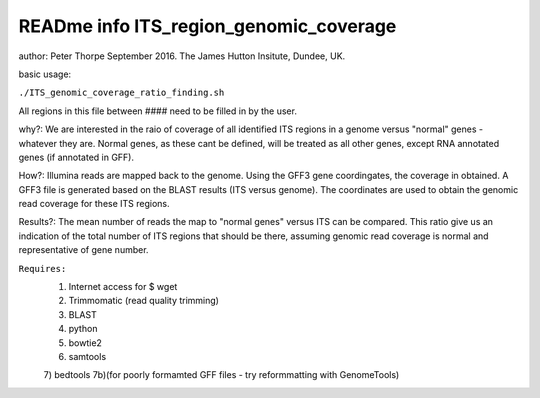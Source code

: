 READme info ITS_region_genomic_coverage
======================================================
author: Peter Thorpe September 2016. The James Hutton Insitute, Dundee, UK.

basic usage:

``./ITS_genomic_coverage_ratio_finding.sh`` 

All regions in this file between ####
need to be filled in by the user.

why?: We are interested in the raio of coverage of all identified
ITS regions in a genome versus "normal" genes - whatever they are.
Normal genes, as these cant be defined, will be treated as all other
genes, except RNA annotated genes (if annotated in GFF).

How?: Illumina reads are mapped back to the genome. Using the GFF3
gene coordingates, the coverage in obtained. A GFF3 file is generated
based on the BLAST results (ITS versus genome). The coordinates 
are used to obtain the genomic read coverage for these ITS regions.

Results?: The mean number of reads the map to "normal genes" versus 
ITS can be compared. This ratio give us an indication of the total
number of ITS regions that should be there, assuming genomic read 
coverage is normal and representative of gene number.


``Requires:``
	1) Internet access for $ wget
	2) Trimmomatic (read quality trimming)
	3) BLAST
	4) python
	5) bowtie2
	6) samtools
	7) bedtools 
	7b)(for poorly formamted GFF files - try reformmatting with GenomeTools)
